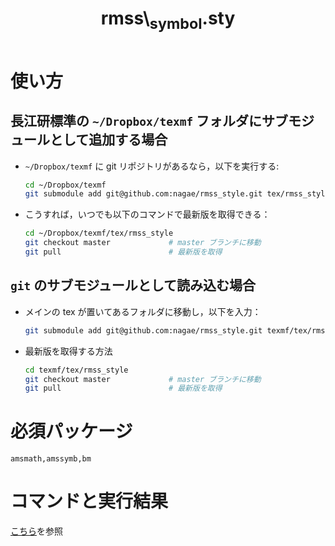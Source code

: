 #+TITLE: rmss\_symbol.sty
#+LATEX_CLASS: jsarticle
#+OPTIONS: toc:nil LaTeX:dvipng
#+LaTeX_HEADER: \usepackage{rmss_symbol,txfonts}

* 使い方
** 長江研標準の =~/Dropbox/texmf= フォルダにサブモジュールとして追加する場合
- =~/Dropbox/texmf= に git リポジトリがあるなら，以下を実行する:
  #+BEGIN_SRC sh
    cd ~/Dropbox/texmf
    git submodule add git@github.com:nagae/rmss_style.git tex/rmss_style
  #+END_SRC
- こうすれば，いつでも以下のコマンドで最新版を取得できる：
  #+BEGIN_SRC sh
    cd ~/Dropbox/texmf/tex/rmss_style
    git checkout master             # master ブランチに移動
    git pull                        # 最新版を取得
  #+END_SRC
** =git= のサブモジュールとして読み込む場合
- メインの tex が置いてあるフォルダに移動し，以下を入力：
  #+BEGIN_SRC sh
    git submodule add git@github.com:nagae/rmss_style.git texmf/tex/rmss_style
  #+END_SRC
- 最新版を取得する方法
  #+BEGIN_SRC sh
    cd texmf/tex/rmss_style
    git checkout master             # master ブランチに移動
    git pull                        # 最新版を取得
  #+END_SRC
* 必須パッケージ
  =amsmath,amssymb,bm=

* コマンドと実行結果
[[http://nagae.github.io/rmss_style/][こちら]]を参照
